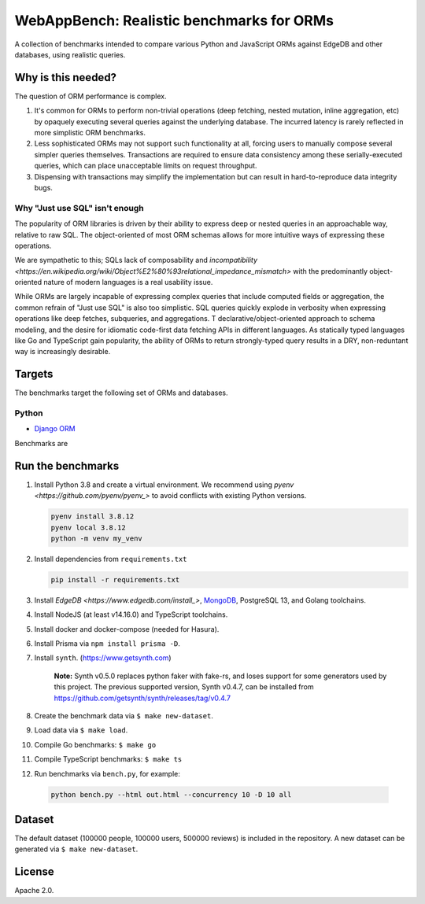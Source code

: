 WebAppBench: Realistic benchmarks for ORMs
==========================================

A collection of benchmarks intended to compare various Python and JavaScript 
ORMs against EdgeDB and other databases, using realistic queries. 

Why is this needed?
-------------------

The question of ORM performance is complex.

1. It's common for ORMs to perform non-trivial operations (deep fetching, nested mutation, inline aggregation, etc) by opaquely executing several queries against the underlying database. The incurred latency is rarely reflected in more simplistic ORM benchmarks.

2. Less sophisticated ORMs may not support such functionality at all, forcing users to manually compose several simpler queries themselves. Transactions are required to ensure data consistency among these serially-executed queries, which can place unacceptable limits on request throughput. 

3. Dispensing with transactions may simplify the implementation but can result in hard-to-reproduce data integrity bugs. 

Why "Just use SQL" isn't enough
^^^^^^^^^^^^^^^^^^^^^^^^^^^^^^^

The popularity of ORM libraries is driven by their ability to express deep or nested queries in an approachable way, relative to raw SQL. The object-oriented of most ORM schemas allows for more intuitive ways of expressing these operations.

We are sympathetic to this; SQLs lack of composability and `incompatibility <https://en.wikipedia.org/wiki/Object%E2%80%93relational_impedance_mismatch>` with the predominantly object-oriented nature of modern languages is a real usability issue. 

While ORMs are largely incapable of expressing complex queries that include computed fields or aggregation, the common refrain of "Just use SQL" is also too simplistic. SQL queries quickly explode in verbosity when expressing operations like deep fetches, subqueries, and aggregations. T declarative/object-oriented approach to schema modeling, and the desire for idiomatic code-first data fetching APIs in different languages. As statically typed languages like Go and TypeScript gain popularity, the ability of ORMs to return strongly-typed query results in a DRY, non-reduntant way is increasingly desirable.

Targets
-------

The benchmarks target the following set of ORMs and databases.

Python
^^^^^^
- `Django ORM <https://docs.djangoproject.com/en/4.0/topics/db/queries/>`_

Benchmarks are 

Run the benchmarks
------------------

1. Install Python 3.8 and create a virtual environment. We recommend using `pyenv <https://github.com/pyenv/pyenv_>` to avoid conflicts with existing Python versions.

   .. code-block::
   
      pyenv install 3.8.12
      pyenv local 3.8.12
      python -m venv my_venv
   

2. Install dependencies from ``requirements.txt``

   .. code-block::
   
      pip install -r requirements.txt

3. Install `EdgeDB <https://www.edgedb.com/install_>`, `MongoDB <https://docs.mongodb.com/manual/installation/>`_, PostgreSQL 13, and Golang toolchains.

4. Install NodeJS (at least v14.16.0) and TypeScript toolchains.

5. Install docker and docker-compose (needed for Hasura).

6. Install Prisma via ``npm install prisma -D``.

7. Install ``synth``. (https://www.getsynth.com)

     **Note:**
     Synth v0.5.0 replaces python faker with fake-rs, and loses
     support for some generators used by this project.
     The previous supported version, Synth v0.4.7, can be installed
     from https://github.com/getsynth/synth/releases/tag/v0.4.7

8. Create the benchmark data via ``$ make new-dataset``.

9. Load data via ``$ make load``.

10. Compile Go benchmarks: ``$ make go``

11. Compile TypeScript benchmarks: ``$ make ts``

12. Run benchmarks via ``bench.py``, for example:

   .. code-block::

      python bench.py --html out.html --concurrency 10 -D 10 all


Dataset
-------

The default dataset (100000 people, 100000 users, 500000 reviews) is
included in the repository.  A new dataset can be generated via
``$ make new-dataset``.


License
-------

Apache 2.0.
